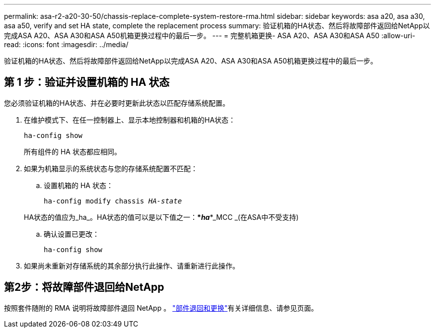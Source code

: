 ---
permalink: asa-r2-a20-30-50/chassis-replace-complete-system-restore-rma.html 
sidebar: sidebar 
keywords: asa a20, asa a30, asa a50, verify and set HA state, complete the replacement process 
summary: 验证机箱的HA状态、然后将故障部件返回给NetApp以完成ASA A20、ASA A30和ASA A50机箱更换过程中的最后一步。 
---
= 完整机箱更换- ASA A20、ASA A30和ASA A50
:allow-uri-read: 
:icons: font
:imagesdir: ../media/


[role="lead"]
验证机箱的HA状态、然后将故障部件返回给NetApp以完成ASA A20、ASA A30和ASA A50机箱更换过程中的最后一步。



== 第 1 步：验证并设置机箱的 HA 状态

您必须验证机箱的HA状态、并在必要时更新此状态以匹配存储系统配置。

. 在维护模式下、在任一控制器上、显示本地控制器和机箱的HA状态：
+
`ha-config show`

+
所有组件的 HA 状态都应相同。

. 如果为机箱显示的系统状态与您的存储系统配置不匹配：
+
.. 设置机箱的 HA 状态：
+
`ha-config modify chassis _HA-state_`

+
HA状态的值应为_ha_。HA状态的值可以是以下值之一：***_ha_***_MCC _(在ASA中不受支持)

.. 确认设置已更改：
+
`ha-config show`



. 如果尚未重新对存储系统的其余部分执行此操作、请重新进行此操作。




== 第2步：将故障部件退回给NetApp

按照套件随附的 RMA 说明将故障部件退回 NetApp 。 https://mysupport.netapp.com/site/info/rma["部件退回和更换"]有关详细信息、请参见页面。
